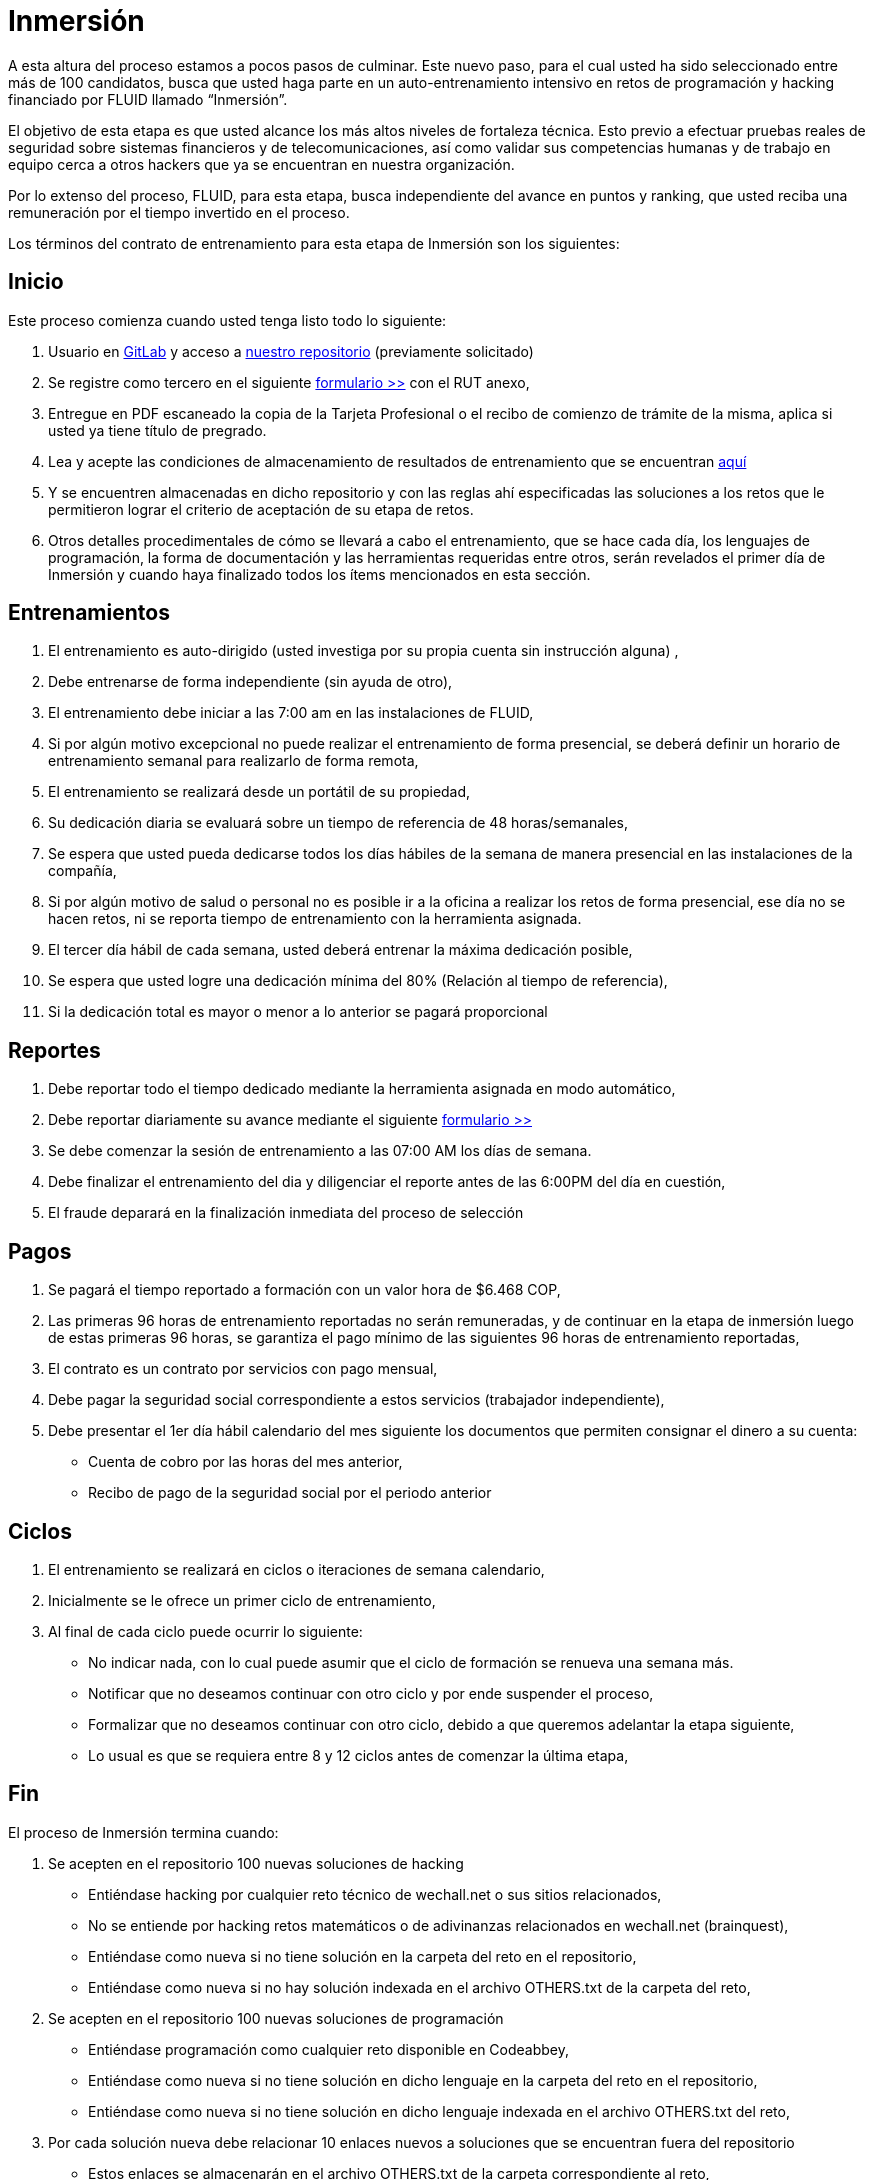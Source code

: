 :slug: empleos/inmersion/
:category: careers
:description: TODO
:keywords: TODO

= Inmersión

A esta altura del proceso estamos a pocos pasos de culminar. Este nuevo paso, para el cual usted ha sido seleccionado entre más de 100 candidatos, busca que usted haga parte en un auto-entrenamiento intensivo en retos de programación y hacking financiado por FLUID llamado “Inmersión”. 

El objetivo de esta etapa es que usted alcance los más altos niveles de fortaleza técnica. Esto previo a efectuar pruebas reales de seguridad sobre sistemas financieros y de telecomunicaciones, así como validar sus competencias humanas y de trabajo en equipo cerca a otros hackers que ya se encuentran en nuestra organización. 

Por lo extenso del proceso, FLUID, para esta etapa, busca independiente del avance en puntos y ranking, que usted reciba una remuneración por el tiempo invertido en el proceso. 

Los términos del contrato de entrenamiento para esta etapa de Inmersión son los siguientes: 

== Inicio

Este proceso comienza cuando usted tenga listo todo lo siguiente:

. Usuario en https://gitlab.com/[GitLab] y acceso a https://gitlab.com/autonomicmind/training[nuestro repositorio] (previamente solicitado) 
. Se registre como tercero en el siguiente [button]#https://fluid.la/forms/tercero[formulario >>]# con el RUT anexo,
. Entregue en PDF escaneado la copia de la Tarjeta Profesional o el recibo de comienzo de trámite de la misma, aplica si usted ya tiene título de pregrado.
. Lea y acepte las condiciones de almacenamiento de resultados de entrenamiento que se encuentran https://gitlab.com/autonomicmind/training/blob/master/README.adoc[aquí]
. Y se encuentren almacenadas en dicho repositorio y con las reglas ahí especificadas las soluciones a los retos que le permitieron lograr el criterio de aceptación de su etapa de retos.
. Otros detalles procedimentales de cómo se llevará a cabo el entrenamiento, que se hace cada día, los lenguajes de programación, la forma de documentación y las herramientas requeridas entre otros, serán revelados el primer día de Inmersión y cuando haya finalizado todos los ítems mencionados en esta sección.

== Entrenamientos

. El entrenamiento es auto-dirigido (usted investiga por su propia cuenta sin instrucción alguna) ,
. Debe entrenarse de forma independiente (sin ayuda de otro),
. El entrenamiento debe iniciar a las 7:00 am en las instalaciones de FLUID,
. Si por algún motivo excepcional no puede realizar el entrenamiento de forma presencial, se deberá definir un horario de entrenamiento semanal para realizarlo de forma remota,
. El entrenamiento se realizará desde un portátil de su propiedad,
. Su dedicación diaria se evaluará sobre un tiempo de referencia de 48 horas/semanales,
. Se espera que usted pueda dedicarse todos los días hábiles de la semana de manera presencial en las instalaciones de la compañía,
. Si por algún motivo de salud o personal no es posible ir a la oficina a realizar los retos de forma presencial, ese día no se hacen retos, ni se reporta tiempo de entrenamiento con la herramienta asignada.
. El tercer día hábil de cada semana, usted deberá entrenar la máxima dedicación posible,
. Se espera que usted logre una dedicación mínima del 80% (Relación al tiempo de referencia),
. Si la dedicación total es mayor o menor a lo anterior se pagará proporcional

== Reportes

. Debe reportar todo el tiempo dedicado mediante la herramienta asignada en modo automático,
. Debe reportar diariamente su avance mediante el siguiente [button]#link:https://fluid.la/forms/training[formulario >>]#
. Se debe comenzar la sesión de entrenamiento a las 07:00 AM los días de semana.
. Debe finalizar el entrenamiento del dia y diligenciar el reporte antes de las 6:00PM del día en cuestión,
. El fraude deparará en la finalización inmediata del proceso de selección

== Pagos

. Se pagará el tiempo reportado a formación con un valor hora de $6.468 COP,
. Las primeras 96 horas de entrenamiento reportadas no serán remuneradas, y de continuar en la etapa de inmersión luego de estas primeras 96 horas, se garantiza el pago mínimo de las siguientes 96 horas de entrenamiento reportadas,
. El contrato es un contrato por servicios con pago mensual,
. Debe pagar la seguridad social correspondiente a estos servicios (trabajador independiente),
. Debe presentar el 1er día hábil calendario del mes siguiente los documentos que permiten consignar el dinero a su cuenta:
* Cuenta de cobro por las horas del mes anterior,
* Recibo de pago de la seguridad social por el periodo anterior

== Ciclos

. El entrenamiento se realizará en ciclos o iteraciones de semana calendario,
. Inicialmente se le ofrece un primer ciclo de entrenamiento,
. Al final de cada ciclo puede ocurrir lo siguiente:
* No indicar nada, con lo cual puede asumir que el ciclo de formación se renueva una semana más.
* Notificar que no deseamos continuar con otro ciclo y por ende suspender el proceso,
* Formalizar que no deseamos continuar con otro ciclo, debido a que queremos adelantar la etapa siguiente,
* Lo usual es que se requiera entre 8 y 12 ciclos antes de comenzar la última etapa,

== Fin

El proceso de Inmersión termina cuando:

. Se acepten en el repositorio 100 nuevas soluciones de hacking
* Entiéndase hacking por cualquier reto técnico de wechall.net o sus sitios relacionados,
* No se entiende por hacking retos matemáticos o de adivinanzas relacionados en wechall.net (brainquest),
* Entiéndase como nueva si no tiene solución en la carpeta del reto en el repositorio,
* Entiéndase como nueva si no hay solución indexada en el archivo OTHERS.txt de la carpeta del reto,
. Se acepten en el repositorio 100 nuevas soluciones de programación
** Entiéndase programación como cualquier reto disponible en Codeabbey,
** Entiéndase como nueva si no tiene solución en dicho lenguaje en la carpeta del reto en el repositorio,
** Entiéndase como nueva si no tiene solución en dicho lenguaje indexada en el archivo OTHERS.txt del reto,

. Por cada solución nueva debe relacionar 10 enlaces nuevos a soluciones que se encuentran fuera del repositorio

** Estos enlaces se almacenarán en el archivo OTHERS.txt de la carpeta correspondiente al reto,
** El archivo OTHERS.txt debe contener un enlace por línea,
** Los enlaces que se añaden a los archivos OTHERS.txt deben ser válidos (200) y no tener redirección (302),
* Si está subiendo soluciones de hacking los enlaces deben ser a soluciones de hacking de terceros,
* Si está subiendo soluciones de programación los enlaces deben ser a soluciones de programación de terceros,
** Los enlaces a soluciones de programación deben permitir la descarga del código fuente, no del HTML,
** Si está relacionando soluciones de programación de terceros, debe indexar soluciones en lenguajes diferentes al que ya se tiene.  Si ya hay soluciones .py no se debe adicionar OTHERS.txt de .py y así sucesivamente.
. Participe en dos proyectos de entrenamiento sorpresa, con indicaciones variables que midan su capacidad de seguir instrucciones y desarrollar actividades bajo presión.En caso de aceptar esta propuesta sólo requerimos que nos indique:
* La fecha en la que enviará el 100% de los requerimientos mencionados,
* La fecha en la cual puede comenzar la etapa de Inmersión en nuestras instalaciones.
. Se acepten en el repositorio 10 artículos publicables en el blog que cumplan la link:../../estilo/[línea editorial].

* Para la elaboración de artículos deberá tener en cuenta lo siguiente:

=== Artículos

La elaboración de articulos tiene como objetivo familiarizar a futuros talentos con contenido
relevante para la audiencia de FLUID.  Por tal motivo estos deben adherirse
a la línea editorial definida link:../../estilo/[aquí].

Para la generación de documentos y articulos para el blog (carpeta
articles) el lenguaje que debe utilizarse es AsciiDoc.
Estos archivos deben finalizar siempre con la extensión .asc.  Un ejemplo
más detallado de uso de AsciiDoc en GitLab se encuentra
https://github.com/opendevise/asciidoc-samples/blob/master/demo.adoc[aquí].

Tenga especial atención con los requisitos de numero de palabras y de indice
de legibilidad ARI.  Estos requisitos son verificados estrictamente por el
integrador continuo.  Si quiere calcular usted mismo estas metricas puede
utilizar las herramientas wc y diction (comando style).

En función de la calidad de los articulos, FLUID puede decidir publicarlos
inmediata o posteriormente en nuestro blog y anunciar su publicación a los
clientes suscritos al mismo.  Una medida de la calidad del contenido generado
por usted es el número de articulos que resultan publicados.

* *Artículos cón código*: Si en algun momento le es solicitado explicitamente
realizar la solución de un reto de programación como parte de un articulo de
blog (estilo programación literal), este debe hacerse tambien en AsciiDoc
(asc), presentar en la versión documento el código fuente sin comentarios, de
forma secuencial, manteniendo la indentación original y utilizando el
resaltado de código (syntax highlighting) propio de GitLab y AsciiDoc:

.test.py
[source,python] 
----
print('Hola mundo')
----

Este es un https://gitlab.com/autonomicmind/training/blob/master/challenges/codeeval/easy/235/palaxi0.asc[ejemplo] de un
archivo que cumple totalmente con estas indicaciones. El código fuente puede
encontrarse https://gitlab.com/autonomicmind/training/blob/master/challenges/codeeval/easy/235/palaxi0.asc[aquí].

Los articulos deben subirse al repositorio que le indicaremos al entrar en esta etapa acorde a la siguiente
estructura:

** sulogindeGitLab (directorio)
*** titulo del articulo (directorio)
**** readme.asc (archivo)
**** imagen.png (imagenes requeridas)



Si tienes alguna duda no dudes en escribir a careers@autonomicmind.co
